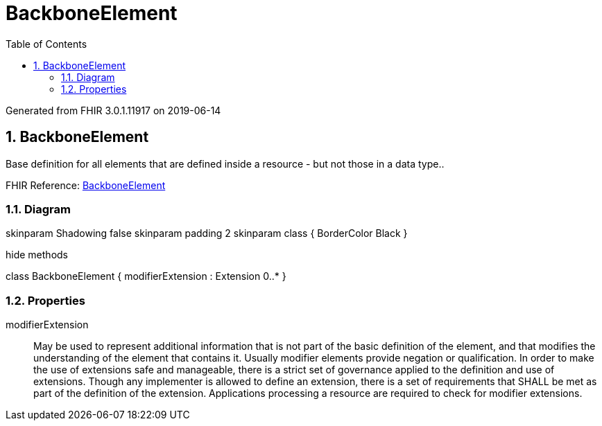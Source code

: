 // Settings:
:doctype: book
:toc: left
:toclevels: 4
:icons: font
:source-highlighter: prettify
:numbered:
:stylesdir: styles/
:imagesdir: images/
:linkcss:

= BackboneElement

Generated from FHIR 3.0.1.11917 on 2019-06-14

== BackboneElement

Base definition for all elements that are defined inside a resource - but not those in a data type..

FHIR Reference: http://hl7.org/fhir/StructureDefinition/BackboneElement[BackboneElement, window="_blank"]


=== Diagram

[plantuml, BackboneElement, svg]
--
skinparam Shadowing false
skinparam padding 2
skinparam class {
    BorderColor Black
}

hide methods

class BackboneElement {
	modifierExtension : Extension 0..*
}

--

=== Properties
modifierExtension:: May be used to represent additional information that is not part of the basic definition of the element, and that modifies the understanding of the element that contains it. Usually modifier elements provide negation or qualification. In order to make the use of extensions safe and manageable, there is a strict set of governance applied to the definition and use of extensions. Though any implementer is allowed to define an extension, there is a set of requirements that SHALL be met as part of the definition of the extension. Applications processing a resource are required to check for modifier extensions.


